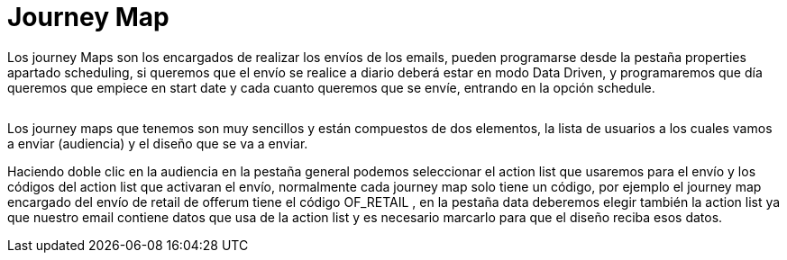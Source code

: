 = Journey Map

Los journey Maps son los encargados de realizar los envíos de los emails, pueden programarse desde la pestaña properties apartado scheduling, si queremos que el envío se realice a diario deberá estar en modo Data Driven, y programaremos que día queremos que empiece en start date y cada cuanto queremos que se envíe, entrando en la opción schedule.

image:scheduling.PNG[alt=""]

Los journey maps que tenemos son muy sencillos y están compuestos de dos elementos, la lista de usuarios a los cuales vamos a enviar (audiencia) y el diseño que se va a enviar.

Haciendo doble clic en la audiencia en la pestaña general podemos seleccionar el action list que usaremos para el envío y los códigos del action list que activaran el envío, normalmente cada journey map solo tiene un código, por ejemplo el journey map encargado del envío de retail de offerum tiene el código OF_RETAIL , en la pestaña data deberemos elegir también la action list ya que nuestro email contiene datos que usa de la action list y es necesario marcarlo para que el diseño reciba esos datos.
